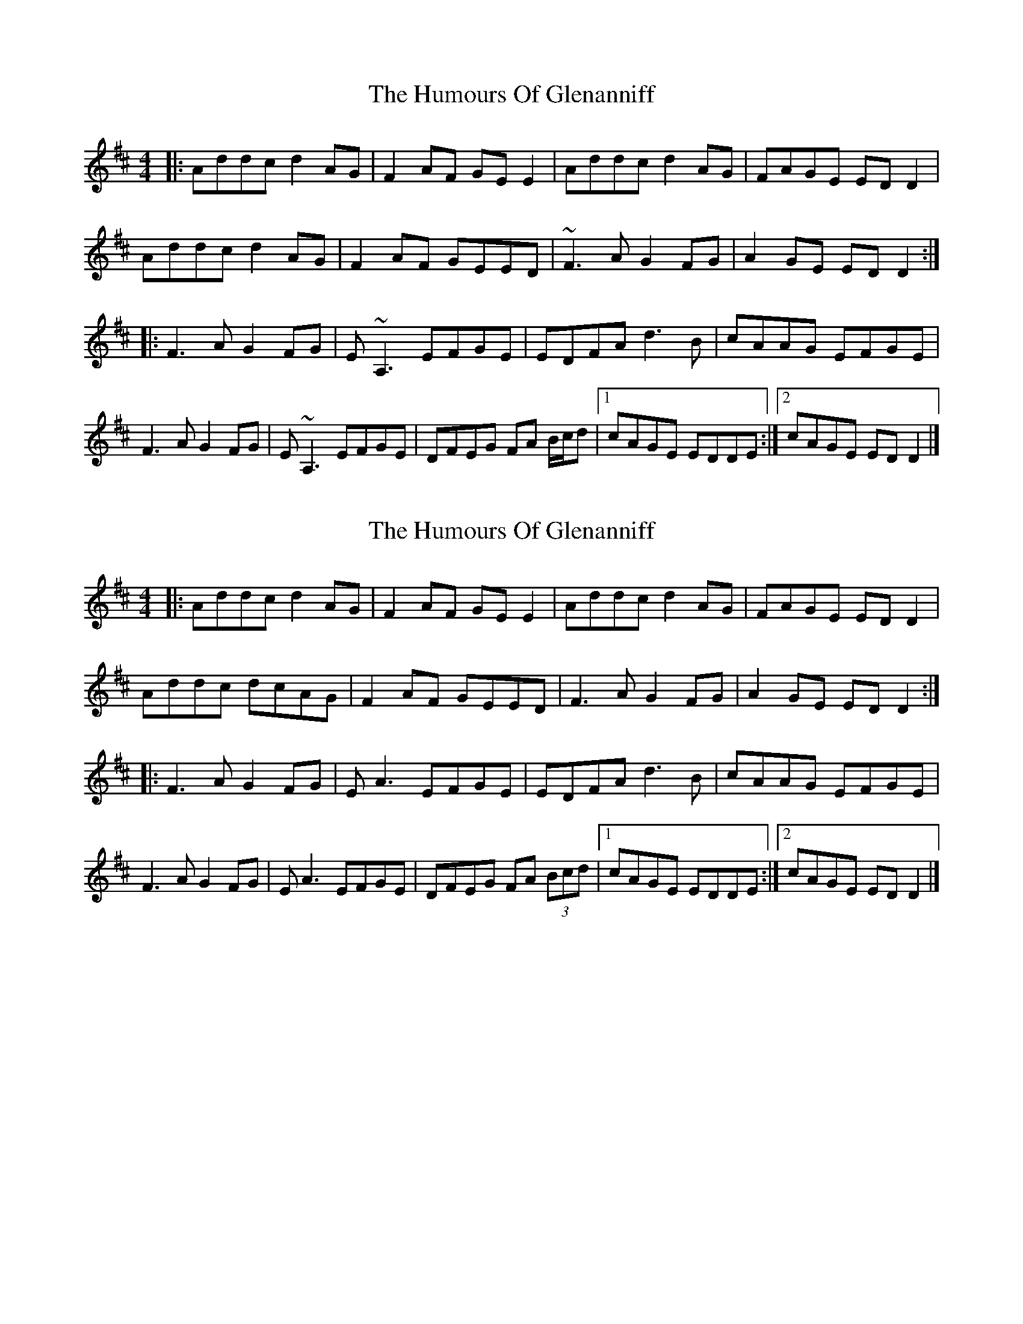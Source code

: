 X: 1
T: Humours Of Glenanniff, The
Z: fiddlerdan
S: https://thesession.org/tunes/13314#setting23283
R: reel
M: 4/4
L: 1/8
K: Dmaj
|: Addc d2AG|F2AF GEE2|Addc d2AG|FAGE EDD2|
Addc d2AG|F2AF GEED|~F3A G2FG|A2GE EDD2 :|
|: F3A G2FG|E~A,3 EFGE|EDFA d3B|cAAG EFGE|
F3A G2FG|E~A,3 EFGE|DFEG FA B/c/d|1 cAGE EDDE :|2 cAGE EDD2 |]
X: 2
T: Humours Of Glenanniff, The
Z: JACKB
S: https://thesession.org/tunes/13314#setting23288
R: reel
M: 4/4
L: 1/8
K: Dmaj
|: Addc d2AG|F2AF GEE2|Addc d2AG|FAGE EDD2|
Addc dcAG|F2AF GEED|F3A G2FG|A2GE EDD2 :|
|: F3A G2FG|EA3 EFGE|EDFA d3B|cAAG EFGE|
F3A G2FG|EA3 EFGE|DFEG FA (3Bcd|1 cAGE EDDE :|2 cAGE EDD2 |]
